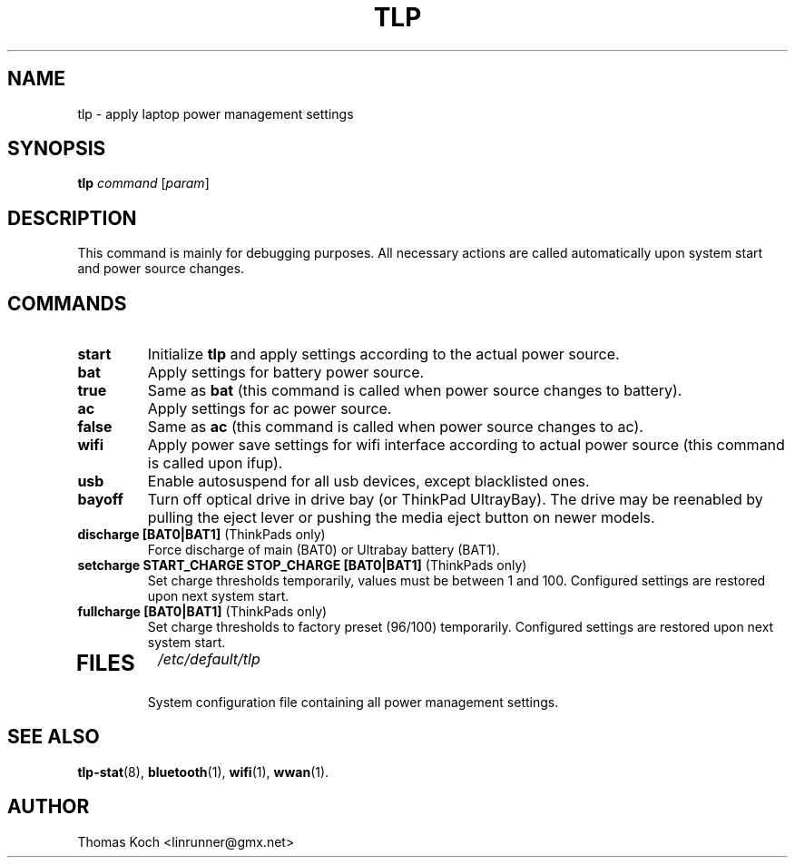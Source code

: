 .TH TLP 8 "2010-09-11" "Power Management" ""
.SH NAME
tlp \- apply laptop power management settings
.SH SYNOPSIS
.B tlp \fIcommand\fR \fR[\fIparam\fR]
.SH DESCRIPTION
This command is mainly for debugging purposes. All necessary actions are called automatically upon system start and power source changes.
.SH COMMANDS
.TP
.B start
Initialize \fBtlp\fR and apply settings according to the actual power source.
.TP
.B bat
Apply settings for battery power source.
.TP
.B true
Same as \fBbat\fR (this command is called when power source changes to battery).
.TP
.B ac
Apply settings for ac power source.
.TP
.B false
Same as \fBac\fR (this command is called when power source changes
to ac).
.TP
.B wifi
Apply power save settings for wifi interface according to actual power source (this command is called upon ifup).
.TP
.B usb
Enable autosuspend for all usb devices, except blacklisted ones.
.TP
.B bayoff 
Turn off optical drive in drive bay (or ThinkPad UltrayBay). 
The drive may be reenabled by pulling the eject lever or pushing the media eject button on newer models.
.TP
.B discharge [BAT0|BAT1] \fR(ThinkPads only)
Force discharge of main (BAT0) or Ultrabay battery (BAT1).
.TP
.B setcharge START_CHARGE STOP_CHARGE [BAT0|BAT1] \fR(ThinkPads only)
Set charge thresholds temporarily, values must be between 1 and 100. Configured settings are restored upon next system start.
.TP
.B fullcharge [BAT0|BAT1] \fR(ThinkPads only)
Set charge thresholds to factory preset (96/100) temporarily. Configured settings are restored upon next system start.
.TP

.SH FILES
.I /etc/default/tlp
.RS
System configuration file containing all power management settings.
.SH SEE ALSO
.BR tlp-stat (8),
.BR bluetooth (1),
.BR wifi (1),
.BR wwan (1).
.SH AUTHOR
Thomas Koch <linrunner@gmx.net>
